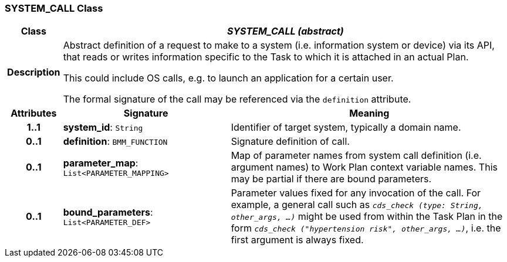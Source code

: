 === SYSTEM_CALL Class

[cols="^1,3,5"]
|===
h|*Class*
2+^h|*_SYSTEM_CALL (abstract)_*

h|*Description*
2+a|Abstract definition of a request to make to a system (i.e. information system or device) via its API, that reads or writes information specific to the Task to which it is attached in an actual Plan.

This could include OS calls, e.g. to launch an application for a certain user.

The formal signature of the call may be referenced via the `definition` attribute.

h|*Attributes*
^h|*Signature*
^h|*Meaning*

h|*1..1*
|*system_id*: `String`
a|Identifier of target system, typically a domain name.

h|*0..1*
|*definition*: `BMM_FUNCTION`
a|Signature definition of call.

h|*0..1*
|*parameter_map*: `List<PARAMETER_MAPPING>`
a|Map of parameter names from system call definition (i.e. argument names) to Work Plan context variable names. This may be partial if there are bound parameters.

h|*0..1*
|*bound_parameters*: `List<PARAMETER_DEF>`
a|Parameter values fixed for any invocation of the call. For example, a general call such as `_cds_check (type: String, other_args, ...)_` might be used from within the Task Plan in the form `_cds_check ("hypertension risk", other_args, ...)_`, i.e. the first argument is always fixed.
|===
